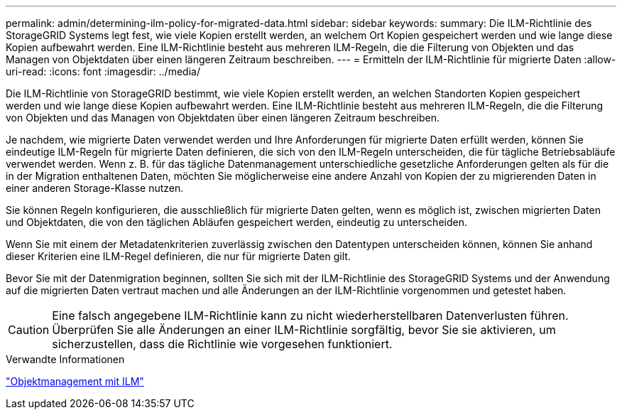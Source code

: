 ---
permalink: admin/determining-ilm-policy-for-migrated-data.html 
sidebar: sidebar 
keywords:  
summary: Die ILM-Richtlinie des StorageGRID Systems legt fest, wie viele Kopien erstellt werden, an welchem Ort Kopien gespeichert werden und wie lange diese Kopien aufbewahrt werden. Eine ILM-Richtlinie besteht aus mehreren ILM-Regeln, die die Filterung von Objekten und das Managen von Objektdaten über einen längeren Zeitraum beschreiben. 
---
= Ermitteln der ILM-Richtlinie für migrierte Daten
:allow-uri-read: 
:icons: font
:imagesdir: ../media/


[role="lead"]
Die ILM-Richtlinie von StorageGRID bestimmt, wie viele Kopien erstellt werden, an welchen Standorten Kopien gespeichert werden und wie lange diese Kopien aufbewahrt werden. Eine ILM-Richtlinie besteht aus mehreren ILM-Regeln, die die Filterung von Objekten und das Managen von Objektdaten über einen längeren Zeitraum beschreiben.

Je nachdem, wie migrierte Daten verwendet werden und Ihre Anforderungen für migrierte Daten erfüllt werden, können Sie eindeutige ILM-Regeln für migrierte Daten definieren, die sich von den ILM-Regeln unterscheiden, die für tägliche Betriebsabläufe verwendet werden. Wenn z. B. für das tägliche Datenmanagement unterschiedliche gesetzliche Anforderungen gelten als für die in der Migration enthaltenen Daten, möchten Sie möglicherweise eine andere Anzahl von Kopien der zu migrierenden Daten in einer anderen Storage-Klasse nutzen.

Sie können Regeln konfigurieren, die ausschließlich für migrierte Daten gelten, wenn es möglich ist, zwischen migrierten Daten und Objektdaten, die von den täglichen Abläufen gespeichert werden, eindeutig zu unterscheiden.

Wenn Sie mit einem der Metadatenkriterien zuverlässig zwischen den Datentypen unterscheiden können, können Sie anhand dieser Kriterien eine ILM-Regel definieren, die nur für migrierte Daten gilt.

Bevor Sie mit der Datenmigration beginnen, sollten Sie sich mit der ILM-Richtlinie des StorageGRID Systems und der Anwendung auf die migrierten Daten vertraut machen und alle Änderungen an der ILM-Richtlinie vorgenommen und getestet haben.


CAUTION: Eine falsch angegebene ILM-Richtlinie kann zu nicht wiederherstellbaren Datenverlusten führen. Überprüfen Sie alle Änderungen an einer ILM-Richtlinie sorgfältig, bevor Sie sie aktivieren, um sicherzustellen, dass die Richtlinie wie vorgesehen funktioniert.

.Verwandte Informationen
link:../ilm/index.html["Objektmanagement mit ILM"]
